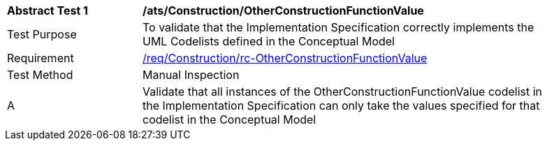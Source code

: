 [[ats_Construction_OtherConstructionFunctionValue]]
[width="90%",cols="2,6a"]
|===
^|*Abstract Test {counter:ats-id}* |*/ats/Construction/OtherConstructionFunctionValue* 
^|Test Purpose |To validate that the Implementation Specification correctly implements the UML Codelists defined in the Conceptual Model
^|Requirement |<<req_Construction_OtherConstructionFunctionValue,/req/Construction/rc-OtherConstructionFunctionValue>>
^|Test Method |Manual Inspection
^|A |Validate that all instances of the OtherConstructionFunctionValue codelist in the Implementation Specification can only take the values specified for that codelist in the Conceptual Model 
|===
